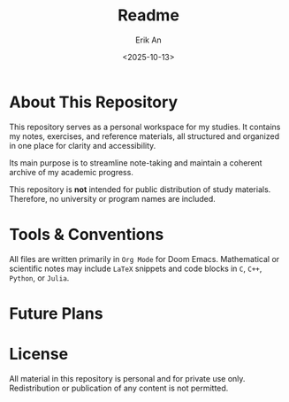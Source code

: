 #+title: Readme
#+author: Erik An
#+email: obluda2173@gmail.com
#+date: <2025-10-13>
#+lastmod: <2025-10-25 18:34>
#+options: num:t
#+startup: overview

* About This Repository
This repository serves as a personal workspace for my studies.
It contains my notes, exercises, and reference materials, all structured and organized in one place for clarity and accessibility.

Its main purpose is to streamline note-taking and maintain a coherent archive of my academic progress.

This repository is *not* intended for public distribution of study materials.
Therefore, no university or program names are included.

* Tools & Conventions
All files are written primarily in =Org Mode= for Doom Emacs.
Mathematical or scientific notes may include =LaTeX= snippets and code blocks in =C=, =C++=, =Python=, or =Julia=.

* Future Plans

* License
All material in this repository is personal and for private use only.
Redistribution or publication of any content is not permitted.
